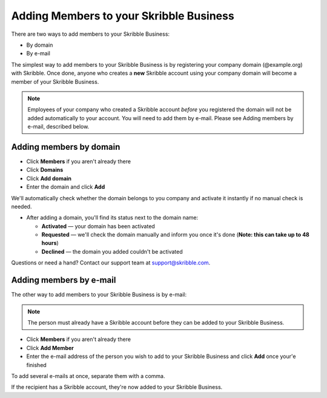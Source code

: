.. _adding-members:

========================================
Adding Members to your Skribble Business
========================================

There are two ways to add members to your Skribble Business:

- By domain 
- By e-mail

The simplest way to add members to your Skribble Business is by registering your company domain (@example.org) with Skribble. Once done, anyone who creates a **new** Skribble account using your company domain will become a member of your Skribble Business.

.. NOTE::
  Employees of your company who created a Skribble account *before* you registered the domain will not be added automatically to your account. You will need to add them by e-mail. Please see Adding members by e-mail, described below.
  
Adding members by domain
-------------------------

- Click **Members** if you aren't already there

- Click **Domains**

- Click **Add domain**

- Enter the domain and click **Add**

We'll automatically check whether the domain belongs to you company and activate it instantly if no manual check is needed.

- After adding a domain, you'll find its status next to the domain name:

  •	**Activated** — your domain has been activated
  •	**Requested** — we'll check the domain manually and inform you once it's done (**Note: this can take up to 48 hours**)
  •	**Declined** — the domain you added couldn't be activated
  
Questions or need a hand? Contact our support team at `support@skribble.com`_.  

  .. _support@skribble.com: support@skribble.com
  


Adding members by e-mail
-------------------------

The other way to add members to your Skribble Business is by e-mail:

.. NOTE::
   The person must already have a Skribble account before they can be added to your Skribble Business.

- Click **Members** if you aren't already there

- Click **Add Member**

- Enter the e-mail address of the person you wish to add to your Skribble Business and click **Add** once your'e finished

To add several e-mails at once, separate them with a comma. 

If the recipient has a Skribble account, they're now added to your Skribble Business.
